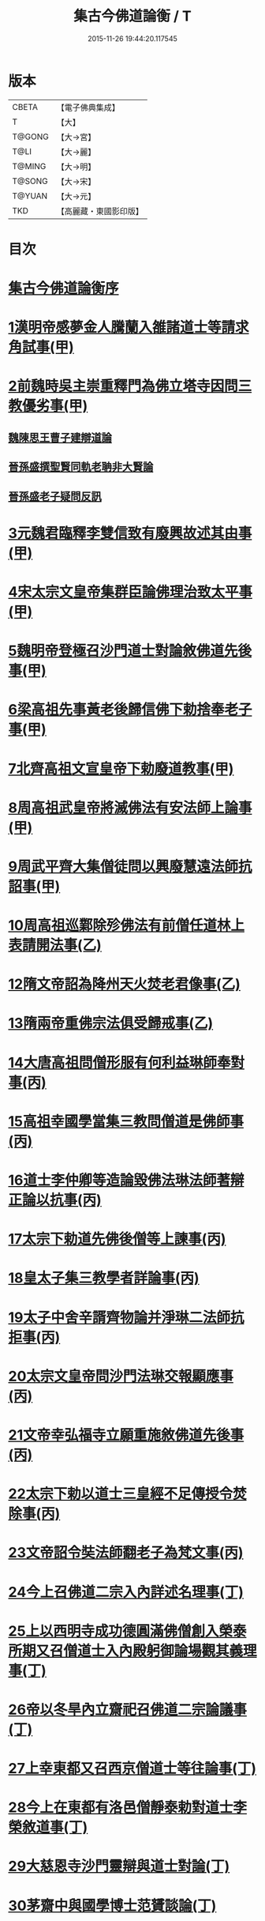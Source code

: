#+TITLE: 集古今佛道論衡 / T
#+DATE: 2015-11-26 19:44:20.117545
* 版本
 |     CBETA|【電子佛典集成】|
 |         T|【大】     |
 |    T@GONG|【大→宮】   |
 |      T@LI|【大→麗】   |
 |    T@MING|【大→明】   |
 |    T@SONG|【大→宋】   |
 |    T@YUAN|【大→元】   |
 |       TKD|【高麗藏・東國影印版】|

* 目次
* [[file:KR6r0139_001.txt::001-0363a3][集古今佛道論衡序]]
* [[file:KR6r0139_001.txt::0363c8][1漢明帝感夢金人騰蘭入雒諸道士等請求角試事(甲)]]
* [[file:KR6r0139_001.txt::0364c17][2前魏時吳主崇重釋門為佛立塔寺因問三教優劣事(甲)]]
** [[file:KR6r0139_001.txt::0365a25][魏陳思王曹子建辯道論]]
** [[file:KR6r0139_001.txt::0365c24][晉孫盛撰聖賢同軌老聃非大賢論]]
** [[file:KR6r0139_001.txt::0366b24][晉孫盛老子疑問反訊]]
* [[file:KR6r0139_001.txt::0368a9][3元魏君臨釋李雙信致有廢興故述其由事(甲)]]
* [[file:KR6r0139_001.txt::0369a2][4宋太宗文皇帝集群臣論佛理治致太平事(甲)]]
* [[file:KR6r0139_001.txt::0369b12][5魏明帝登極召沙門道士對論敘佛道先後事(甲)]]
* [[file:KR6r0139_001.txt::0370a3][6梁高祖先事黃老後歸信佛下勅捨奉老子事(甲)]]
* [[file:KR6r0139_001.txt::0370c18][7北齊高祖文宣皇帝下勅廢道教事(甲)]]
* [[file:KR6r0139_002.txt::0372a1][8周高祖武皇帝將滅佛法有安法師上論事(甲)]]
* [[file:KR6r0139_002.txt::0374a14][9周武平齊大集僧徒問以興廢慧遠法師抗詔事(甲)]]
* [[file:KR6r0139_002.txt::0374c26][10周高祖巡鄴除殄佛法有前僧任道林上表請開法事(乙)]]
* [[file:KR6r0139_002.txt::0378b1][12隋文帝詔為降州天火焚老君像事(乙)]]
* [[file:KR6r0139_002.txt::0379a2][13隋兩帝重佛宗法俱受歸戒事(乙)]]
* [[file:KR6r0139_003.txt::0379c12][14大唐高祖問僧形服有何利益琳師奉對事(丙)]]
* [[file:KR6r0139_003.txt::0381a16][15高祖幸國學當集三教問僧道是佛師事(丙)]]
* [[file:KR6r0139_003.txt::0382b12][16道士李仲卿等造論毀佛法琳法師著辯正論以抗事(丙)]]
* [[file:KR6r0139_003.txt::0382b27][17太宗下勅道先佛後僧等上諫事(丙)]]
* [[file:KR6r0139_003.txt::0383a28][18皇太子集三教學者詳論事(丙)]]
* [[file:KR6r0139_003.txt::0384a8][19太子中舍辛諝齊物論并淨琳二法師抗拒事(丙)]]
* [[file:KR6r0139_003.txt::0385a12][20太宗文皇帝問沙門法琳交報顯應事(丙)]]
* [[file:KR6r0139_003.txt::0385c13][21文帝幸弘福寺立願重施敘佛道先後事(丙)]]
* [[file:KR6r0139_003.txt::0386a21][22太宗下勅以道士三皇經不足傳授令焚除事(丙)]]
* [[file:KR6r0139_003.txt::0386b24][23文帝詔令奘法師翻老子為梵文事(丙)]]
* [[file:KR6r0139_004.txt::0387c12][24今上召佛道二宗入內詳述名理事(丁)]]
* [[file:KR6r0139_004.txt::0388c21][25上以西明寺成功德圓滿佛僧創入榮泰所期又召僧道士入內殿躬御論場觀其義理事(丁)]]
* [[file:KR6r0139_004.txt::0389c20][26帝以冬旱內立齋祀召佛道二宗論議事(丁)]]
* [[file:KR6r0139_004.txt::0391a4][27上幸東都又召西京僧道士等往論事(丁)]]
* [[file:KR6r0139_004.txt::0391b12][28今上在東都有洛邑僧靜泰勅對道士李榮敘道事(丁)]]
* [[file:KR6r0139_004.txt::0393a14][29大慈恩寺沙門靈辯與道士對論(丁)]]
* [[file:KR6r0139_004.txt::0394c26][30茅齋中與國學博士范贇談論(丁)]]
* [[file:KR6r0139_004.txt::0395b24][集古今佛道論衡卷丁　續附]]
* [[file:KR6r0139_004.txt::0397b1][附文]]
** [[file:KR6r0139_004.txt::0397b1][集古今佛道論衡四卷重校序]]
* 卷
** [[file:KR6r0139_001.txt][集古今佛道論衡 1]]
** [[file:KR6r0139_002.txt][集古今佛道論衡 2]]
** [[file:KR6r0139_003.txt][集古今佛道論衡 3]]
** [[file:KR6r0139_004.txt][集古今佛道論衡 4]]
